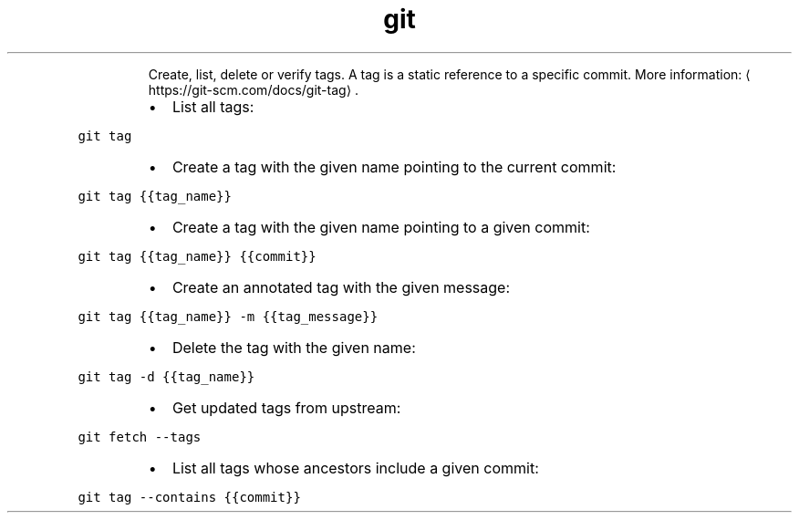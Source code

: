 .TH git tag
.PP
.RS
Create, list, delete or verify tags.
A tag is a static reference to a specific commit.
More information: \[la]https://git-scm.com/docs/git-tag\[ra]\&.
.RE
.RS
.IP \(bu 2
List all tags:
.RE
.PP
\fB\fCgit tag\fR
.RS
.IP \(bu 2
Create a tag with the given name pointing to the current commit:
.RE
.PP
\fB\fCgit tag {{tag_name}}\fR
.RS
.IP \(bu 2
Create a tag with the given name pointing to a given commit:
.RE
.PP
\fB\fCgit tag {{tag_name}} {{commit}}\fR
.RS
.IP \(bu 2
Create an annotated tag with the given message:
.RE
.PP
\fB\fCgit tag {{tag_name}} \-m {{tag_message}}\fR
.RS
.IP \(bu 2
Delete the tag with the given name:
.RE
.PP
\fB\fCgit tag \-d {{tag_name}}\fR
.RS
.IP \(bu 2
Get updated tags from upstream:
.RE
.PP
\fB\fCgit fetch \-\-tags\fR
.RS
.IP \(bu 2
List all tags whose ancestors include a given commit:
.RE
.PP
\fB\fCgit tag \-\-contains {{commit}}\fR
